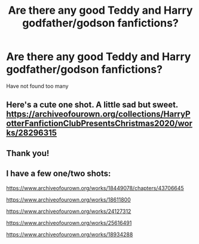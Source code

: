 #+TITLE: Are there any good Teddy and Harry godfather/godson fanfictions?

* Are there any good Teddy and Harry godfather/godson fanfictions?
:PROPERTIES:
:Author: alphabetcarrotcake
:Score: 1
:DateUnix: 1609901673.0
:DateShort: 2021-Jan-06
:FlairText: Recommendation
:END:
Have not found too many


** Here's a cute one shot. A little sad but sweet. [[https://archiveofourown.org/collections/HarryPotterFanfictionClubPresentsChristmas2020/works/28296315]]
:PROPERTIES:
:Author: Lantana3012
:Score: 1
:DateUnix: 1609902637.0
:DateShort: 2021-Jan-06
:END:


** Thank you!
:PROPERTIES:
:Author: geetacc
:Score: 1
:DateUnix: 1609904025.0
:DateShort: 2021-Jan-06
:END:


** I have a few one/two shots:

[[https://www.archiveofourown.org/works/18449078/chapters/43706645]]

[[https://www.archiveofourown.org/works/18611800]]

[[https://www.archiveofourown.org/works/24127312]]

[[https://www.archiveofourown.org/works/25616491]]

[[https://www.archiveofourown.org/works/18934288]]
:PROPERTIES:
:Author: FloreatCastellum
:Score: 1
:DateUnix: 1609912674.0
:DateShort: 2021-Jan-06
:END:
